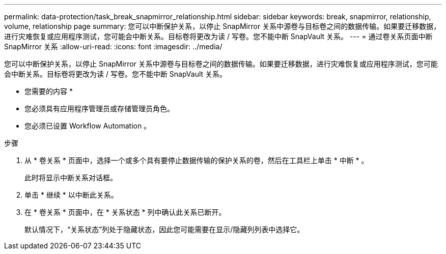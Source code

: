 ---
permalink: data-protection/task_break_snapmirror_relationship.html 
sidebar: sidebar 
keywords: break, snapmirror, relationship, volume, relationship page 
summary: 您可以中断保护关系，以停止 SnapMirror 关系中源卷与目标卷之间的数据传输。如果要迁移数据，进行灾难恢复或应用程序测试，您可能会中断关系。目标卷将更改为读 / 写卷。您不能中断 SnapVault 关系。 
---
= 通过卷关系页面中断 SnapMirror 关系
:allow-uri-read: 
:icons: font
:imagesdir: ../media/


[role="lead"]
您可以中断保护关系，以停止 SnapMirror 关系中源卷与目标卷之间的数据传输。如果要迁移数据，进行灾难恢复或应用程序测试，您可能会中断关系。目标卷将更改为读 / 写卷。您不能中断 SnapVault 关系。

* 您需要的内容 *

* 您必须具有应用程序管理员或存储管理员角色。
* 您必须已设置 Workflow Automation 。


.步骤
. 从 * 卷关系 * 页面中，选择一个或多个具有要停止数据传输的保护关系的卷，然后在工具栏上单击 * 中断 * 。
+
此时将显示中断关系对话框。

. 单击 * 继续 * 以中断此关系。
. 在 * 卷关系 * 页面中，在 * 关系状态 * 列中确认此关系已断开。
+
默认情况下，“关系状态”列处于隐藏状态，因此您可能需要在显示/隐藏列列表中选择它image:../media/icon_columnshowhide_sm_onc.gif[""]。


